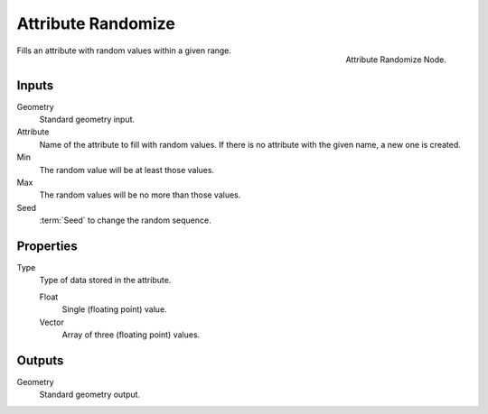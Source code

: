 .. index:: Nodes; Attribute; Attribute Randomize
.. _bpy.types.GeometryNodeAttributeRandomize:

*******************
Attribute Randomize
*******************

.. figure:: /images/modeling_modifiers_nodes_attribute-randomize.png
   :align: right
   :width: 200px

   Attribute Randomize Node.

Fills an attribute with random values within a given range.


Inputs
======

Geometry
   Standard geometry input.

Attribute
   Name of the attribute to fill with random values.
   If there is no attribute with the given name, a new one is created.

Min
   The random value will be at least those values.

Max
   The random values will be no more than those values.

Seed
   :term:`Seed` to change the random sequence.


Properties
==========

Type
   Type of data stored in the attribute.

   Float
      Single (floating point) value.

   Vector
      Array of three (floating point) values.


Outputs
=======

Geometry
   Standard geometry output.
